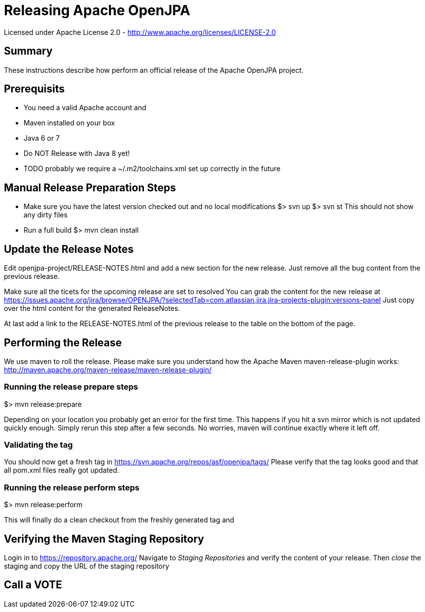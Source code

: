 Releasing Apache OpenJPA
=========================

Licensed under Apache License 2.0 - http://www.apache.org/licenses/LICENSE-2.0


== Summary

These instructions describe how perform an official release of the Apache OpenJPA project.


== Prerequisits


* You need a valid Apache account and 
* Maven installed on your box
* Java 6 or 7
* Do NOT Release with Java 8 yet!
* TODO probably we require a ~/.m2/toolchains.xml set up correctly in the future 



== Manual Release Preparation Steps

* Make sure you have the latest version checked out and no local modifications
 $> svn up
 $> svn st
 This should not show any dirty files

* Run a full build
 $> mvn clean install

== Update the Release Notes
Edit openjpa-project/RELEASE-NOTES.html and add a new section for the new release.
Just remove all the bug content from the previous release.

Make sure all the ticets for the upcoming release are set to resolved
You can grab the content for the new release at
https://issues.apache.org/jira/browse/OPENJPA/?selectedTab=com.atlassian.jira.jira-projects-plugin:versions-panel
Just copy over the html content for the generated ReleaseNotes.

At last add a link to the RELEASE-NOTES.html of the previous release to the table on the bottom of the page.


== Performing the Release

We use maven to roll the release. Please make sure you understand how 
the Apache Maven maven-release-plugin works:
http://maven.apache.org/maven-release/maven-release-plugin/


=== Running the release prepare steps

$> mvn release:prepare 

Depending on your location you probably get an error for the first time.
This happens if you hit a svn mirror which is not updated quickly enough.
Simply rerun this step after a few seconds. No worries, maven will continue
exactly where it left off.

=== Validating the tag

You should now get a fresh tag in https://svn.apache.org/repos/asf/openjpa/tags/
Please verify that the tag looks good and that all pom.xml files really got updated. 


=== Running the release perform steps

$> mvn release:perform

This will finally do a clean checkout from the freshly generated tag and



== Verifying the Maven Staging Repository

Login in to https://repository.apache.org/
Navigate to 'Staging Repositories' and verify the content of your release.
Then 'close' the staging and copy the URL of the staging repository



== Call a VOTE



